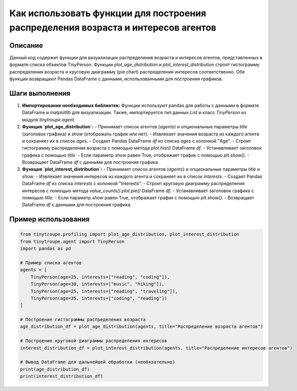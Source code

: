 Как использовать функции для построения распределения возраста и интересов агентов
=================================================================================

Описание
-------------------------
Данный код содержит функции для визуализации распределения возраста и интересов агентов, представленных в формате списка объектов TinyPerson. Функции `plot_age_distribution` и `plot_interest_distribution` строят гистограмму распределения возраста и круговую диаграмму (pie chart) распределения интересов соответственно. Обе функции возвращают Pandas DataFrame с данными, использованными для построения графиков.

Шаги выполнения
-------------------------
1. **Импортирование необходимых библиотек:** Функции используют pandas для работы с данными в формате DataFrame и matplotlib для визуализации. Также, импортируется тип данных `List` и класс `TinyPerson` из модуля `tinytroupe.agent`.

2. **Функция `plot_age_distribution`:**
   - Принимает список агентов (`agents`) и опциональные параметры `title` (заголовок графика) и `show` (отображать график или нет).
   - Извлекает значения возраста из каждого агента и сохраняет их в список `ages`.
   - Создает Pandas DataFrame `df` из списка `ages` с колонкой "Age".
   - Строит гистограмму распределения возраста с помощью метода `plot.hist()` DataFrame `df`.
   - Устанавливает заголовок графика с помощью `title`.
   - Если параметр `show` равен True, отображает график с помощью `plt.show()`.
   - Возвращает DataFrame `df` с данными для построения графика.

3. **Функция `plot_interest_distribution`:**
   - Принимает список агентов (`agents`) и опциональные параметры `title` и `show`.
   - Извлекает значения интересов из каждого агента и сохраняет их в список `interests`.
   - Создает Pandas DataFrame `df` из списка `interests` с колонкой "Interests".
   - Строит круговую диаграмму распределения интересов с помощью метода `value_counts().plot.pie()` DataFrame `df`.
   - Устанавливает заголовок графика с помощью `title`.
   - Если параметр `show` равен True, отображает график с помощью `plt.show()`.
   - Возвращает DataFrame `df` с данными для построения графика.


Пример использования
-------------------------
.. code-block:: python

    from tinytroupe.profiling import plot_age_distribution, plot_interest_distribution
    from tinytroupe.agent import TinyPerson
    import pandas as pd
    
    # Пример списка агентов
    agents = [
        TinyPerson(age=25, interests=["reading", "coding"]),
        TinyPerson(age=30, interests=["music", "hiking"]),
        TinyPerson(age=25, interests=["reading", "traveling"]),
        TinyPerson(age=35, interests=["coding", "reading"])
    ]

    # Построение гистограммы распределения возраста
    age_distribution_df = plot_age_distribution(agents, title="Распределение возраста агентов")

    # Построение круговой диаграммы распределения интересов
    interest_distribution_df = plot_interest_distribution(agents, title="Распределение интересов агентов")
    
    # Вывод DataFrame для дальнейшей обработки (необязательно)
    print(age_distribution_df)
    print(interest_distribution_df)